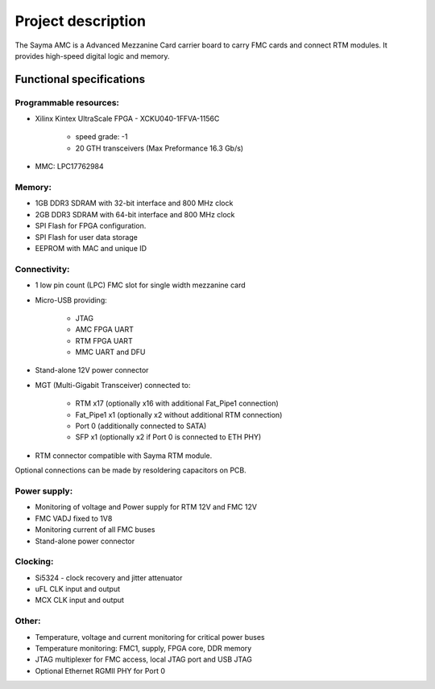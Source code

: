 Project description
===================

The Sayma AMC is a Advanced Mezzanine Card carrier board to carry FMC cards and connect RTM modules. It provides high-speed digital logic and memory.

Functional specifications
-------------------------

Programmable resources:
^^^^^^^^^^^^^^^^^^^^^^^

* Xilinx Kintex UltraScale FPGA - XCKU040-1FFVA-1156C

    * speed grade: -1
    * 20 GTH transceivers (Max Preformance 16.3 Gb/s)

* MMC: LPC17762984

Memory:
^^^^^^^

* 1GB  DDR3 SDRAM with 32-bit interface and 800 MHz clock
* 2GB  DDR3 SDRAM with 64-bit interface and 800 MHz clock
* SPI Flash for FPGA configuration.
* SPI Flash for user data storage
* EEPROM with MAC and unique ID 

Connectivity:
^^^^^^^^^^^^^

* 1 low pin count (LPC) FMC slot for single width mezzanine card
* Micro-USB providing:

    * JTAG
    * AMC FPGA UART
    * RTM FPGA UART
    * MMC UART and DFU

* Stand-alone 12V power connector
* MGT (Multi-Gigabit Transceiver) connected to:

    * RTM x17 (optionally x16 with additional Fat\_Pipe1 connection)
    * Fat\_Pipe1 x1 (optionally x2 without additional RTM connection)
    * Port 0 (additionally connected to SATA)
    * SFP x1 (optionally x2 if Port 0 is connected to ETH PHY)

* RTM connector compatible with Sayma RTM module.

Optional connections can be made by resoldering capacitors on PCB. 

Power supply:
^^^^^^^^^^^^^

* Monitoring of voltage and Power supply for RTM 12V and FMC 12V
* FMC VADJ fixed to 1V8
* Monitoring current of all FMC buses
* Stand-alone power connector

Clocking:
^^^^^^^^^

* Si5324 - clock recovery and jitter attenuator
* uFL CLK input and output
* MCX CLK input and output

Other:
^^^^^^

* Temperature, voltage and current monitoring for critical power buses
* Temperature monitoring: FMC1, supply, FPGA core, DDR memory
* JTAG multiplexer for FMC access, local JTAG port and USB JTAG
* Optional Ethernet RGMII PHY for Port 0

